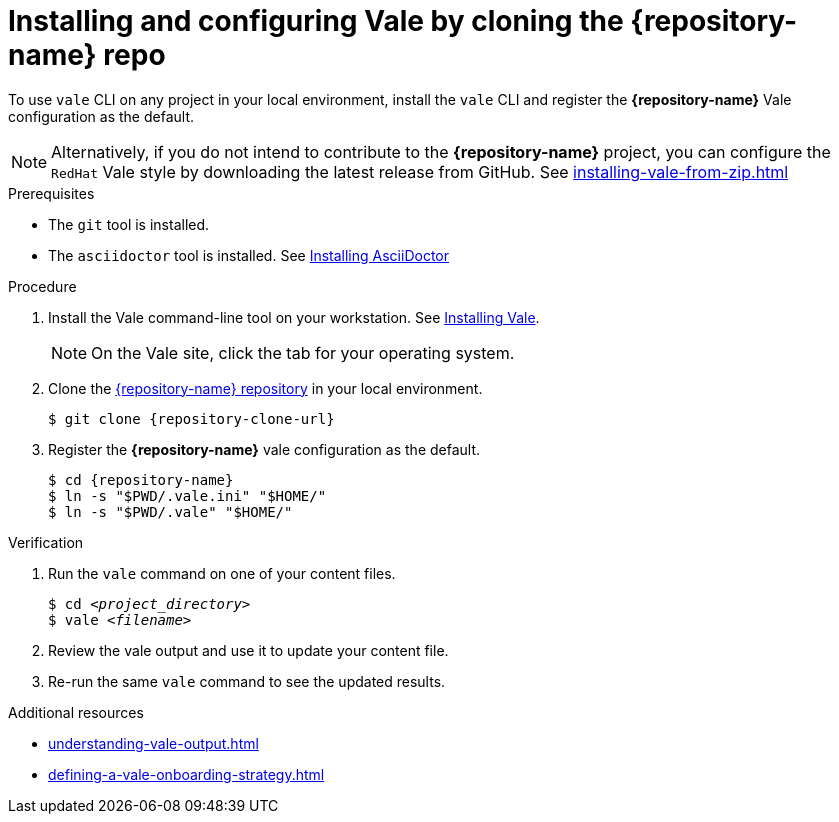 // Metadata for Antora
:navtitle: Installing Vale by cloning the *{repository-name}* repo
:keywords: vale
:page-aliases: end-user-guide:using-vale-cli.adoc
:description: Describes how to install and configure the Vale CLI
// End of metadata for Antora

:context: assembly_getting-started-with-vale
:_module-type: PROCEDURE
[id="proc_using-vale-cli-on-a-local-environment_{context}"]
= Installing and configuring Vale by cloning the *{repository-name}* repo

To use `vale` CLI on any project in your local environment, install the `vale` CLI and register the *{repository-name}* Vale configuration as the default.

NOTE: Alternatively, if you do not intend to contribute to the *{repository-name}* project, you can configure the `RedHat` Vale style by downloading the latest release from GitHub. See xref:installing-vale-from-zip.adoc[]

.Prerequisites

* The `git` tool is installed.
* The `asciidoctor` tool is installed. See link:https://docs.asciidoctor.org/asciidoctor/latest/install/[Installing AsciiDoctor]

.Procedure

. Install the Vale command-line tool on your workstation. See link:https://docs.errata.ai/vale/install[Installing Vale].
+
NOTE: On the Vale site, click the tab for your operating system.

. Clone the link:{repository-url}[{repository-name} repository] in your local environment.
+
[subs="+quotes,+attributes"]
----
$ git clone {repository-clone-url}
----

. Register the *{repository-name}* vale configuration as the default.
+
[subs="+quotes,+attributes"]
----
$ cd {repository-name}
$ ln -s "$PWD/.vale.ini" "$HOME/"
$ ln -s "$PWD/.vale" "$HOME/"
----

.Verification

. Run the `vale` command on one of your content files.
+
[subs="+quotes,+attributes"]
----
$ cd __<project_directory>__
$ vale __<filename>__
----

. Review the vale output and use it to update your content file.

. Re-run the same `vale` command to see the updated results.

.Additional resources

* xref:understanding-vale-output.adoc[]
* xref:defining-a-vale-onboarding-strategy.adoc[]

